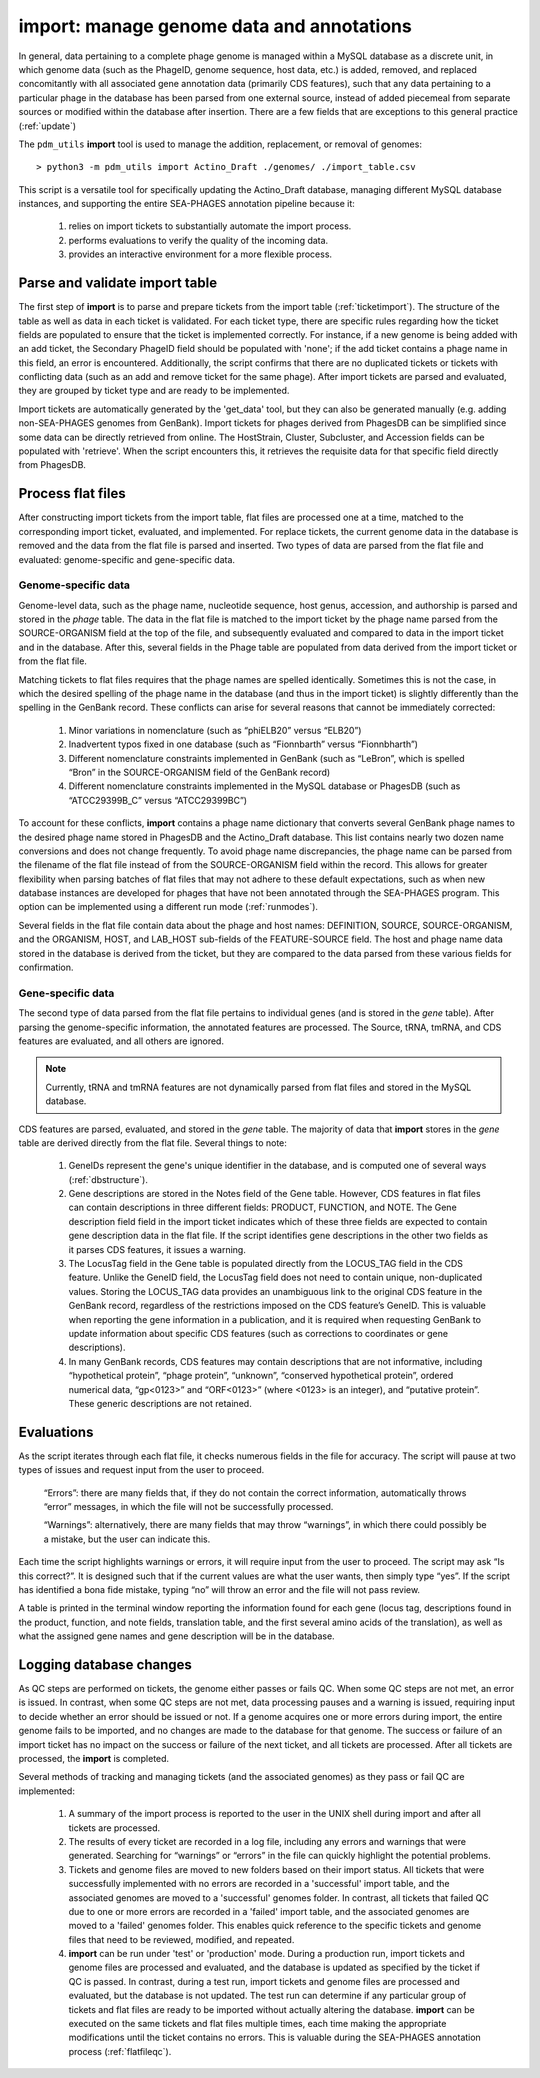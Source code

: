 .. _import:

import: manage genome data and annotations
==========================================

In general, data pertaining to a complete phage genome is managed within a MySQL database as a discrete unit, in which genome data (such as the PhageID, genome sequence, host data, etc.) is added, removed, and replaced concomitantly with all associated gene annotation data (primarily CDS features), such that any data pertaining to a particular phage in the database has been parsed from one external source, instead of added piecemeal from separate sources or modified within the database after insertion. There are a few fields that are exceptions to this general practice (:ref:`update`)

The ``pdm_utils`` **import** tool is used to manage the addition, replacement, or removal of genomes::

    > python3 -m pdm_utils import Actino_Draft ./genomes/ ./import_table.csv

This script is a versatile tool for specifically updating the Actino_Draft database, managing different MySQL database instances, and supporting the entire SEA-PHAGES annotation pipeline because it:

    1. relies on import tickets to substantially automate the import process.

    2. performs evaluations to verify the quality of the incoming data.

    3. provides an interactive environment for a more flexible process.



Parse and validate import table
-------------------------------

The first step of **import** is to parse and prepare tickets from the import table (:ref:`ticketimport`). The structure of the table as well as data in each ticket is validated. For each ticket type, there are specific rules regarding how the ticket fields are populated to ensure that the ticket is implemented correctly. For instance, if a new genome is being added with an add ticket, the Secondary PhageID field should be populated with 'none'; if the add ticket contains a phage name in this field, an error is encountered. Additionally, the script confirms that there are no duplicated tickets or tickets with conflicting data (such as an add and remove ticket for the same phage). After import tickets are parsed and evaluated, they are grouped by ticket type and are ready to be implemented.

Import tickets are automatically generated by the 'get_data' tool, but they can also be generated manually (e.g. adding non-SEA-PHAGES genomes from GenBank). Import tickets for phages derived from PhagesDB can be simplified since some data can be directly retrieved from online. The HostStrain, Cluster, Subcluster, and Accession fields can be populated with 'retrieve'. When the script encounters this, it retrieves the requisite data for that specific field directly from PhagesDB.




Process flat files
------------------

After constructing import tickets from the import table, flat files are processed one at a time, matched to the corresponding import ticket, evaluated, and implemented.
For replace tickets, the current genome data in the database is removed and the data from the flat file is parsed and inserted. Two types of data are parsed from the flat file and evaluated: genome-specific and gene-specific data.

Genome-specific data
********************

Genome-level data, such as the phage name, nucleotide sequence, host genus, accession, and authorship is parsed and stored in the *phage* table. The data in the flat file is matched to the import ticket by the phage name parsed from the SOURCE-ORGANISM field at the top of the file, and subsequently evaluated and compared to data in the import ticket and in the database. After this, several fields in the Phage table are populated from data derived from the import ticket or from the flat file.

Matching tickets to flat files requires that the phage names are spelled identically. Sometimes this is not the case, in which the desired spelling of the phage name in the database (and thus in the import ticket) is slightly differently than the spelling in the GenBank record. These conflicts can arise for several reasons that cannot be immediately corrected:

    1. Minor variations in nomenclature (such as “phiELB20” versus “ELB20”)

    2. Inadvertent typos fixed in one database (such as “Fionnbarth” versus “Fionnbharth”)

    3. Different nomenclature constraints implemented in GenBank (such as “LeBron”, which is spelled “Bron” in the SOURCE-ORGANISM field of the GenBank record)

    4. Different nomenclature constraints implemented in the MySQL database or PhagesDB (such as “ATCC29399B_C” versus “ATCC29399BC”)

To account for these conflicts, **import** contains a phage name dictionary that converts several GenBank phage names to the desired phage name stored in PhagesDB and the Actino_Draft database. This list contains nearly two dozen name conversions and does not change frequently. To avoid phage name discrepancies, the phage name can be parsed from the filename of the flat file instead of from the SOURCE-ORGANISM field within the record. This allows for greater flexibility when parsing batches of flat files that may not adhere to these default expectations, such as when new database instances are developed for phages that have not been annotated through the SEA-PHAGES program. This option can be implemented using a different run mode (:ref:`runmodes`).

Several fields in the flat file contain data about the phage and host names: DEFINITION, SOURCE, SOURCE-ORGANISM, and the ORGANISM, HOST, and LAB_HOST sub-fields of the FEATURE-SOURCE field. The host and phage name data stored in the database is derived from the ticket, but they are compared to the data parsed from these various fields for confirmation.


Gene-specific data
******************

The second type of data parsed from the flat file pertains to individual genes (and is stored in the *gene* table). After parsing the genome-specific information, the annotated features are processed. The Source, tRNA, tmRNA, and CDS features are evaluated, and all others are ignored.

.. note::

    Currently, tRNA and tmRNA features are not dynamically parsed from flat files and stored in the MySQL database.

CDS features are parsed, evaluated, and stored in the *gene* table. The majority of data that **import** stores in the *gene* table are derived directly from the flat file. Several things to note:

    1. GeneIDs represent the gene's unique identifier in the database, and is computed one of several ways (:ref:`dbstructure`).

    2. Gene descriptions are stored in the Notes field of the Gene table. However, CDS features in flat files can contain descriptions in three different fields: PRODUCT, FUNCTION, and NOTE. The Gene description field field in the import ticket indicates which of these three fields are expected to contain gene description data in the flat file. If the script identifies gene descriptions in the other two fields as it parses CDS features, it issues a warning.

    3. The LocusTag field in the Gene table is populated directly from the LOCUS_TAG field in the CDS feature. Unlike the GeneID field, the LocusTag field does not need to contain unique, non-duplicated values. Storing the LOCUS_TAG data provides an unambiguous link to the original CDS feature in the GenBank record, regardless of the restrictions imposed on the CDS feature’s GeneID. This is valuable when reporting the gene information in a publication, and it is required when requesting GenBank to update information about specific CDS features (such as corrections to coordinates or gene descriptions).

    4. In many GenBank records, CDS features may contain descriptions that are not informative, including “hypothetical protein”, “phage protein”, “unknown”, “conserved hypothetical protein”, ordered numerical data, “gp<0123>” and “ORF<0123>” (where <0123> is an integer), and “putative protein”. These generic descriptions are not retained.



Evaluations
-----------

As the script iterates through each flat file, it checks numerous fields in the file for accuracy. The script will pause at two types of issues and request input from the user to proceed.

    “Errors”: there are many fields that, if they do not contain the correct information, automatically throws “error” messages, in which the file will not be successfully processed.

    “Warnings”: alternatively, there are many fields that may throw “warnings”, in which there could possibly be a mistake, but the user can indicate this.

Each time the script highlights warnings or errors, it will require input from the user to proceed. The script may ask “Is this correct?”. It is designed such that if the current values are what the user wants, then simply type “yes”. If the script has identified a bona fide mistake, typing “no” will throw an error and the file will not pass review.

A table is printed in the terminal window reporting the information found for each gene (locus tag, descriptions found in the product, function, and note fields, translation table, and the first several amino acids of the translation), as well as what the assigned gene names and gene description will be in the database.


Logging database changes
------------------------

As QC steps are performed on tickets, the genome either passes or fails QC. When some QC steps are not met, an error is issued. In contrast, when some QC steps are not met, data processing pauses and a warning is issued, requiring input to decide whether an error should be issued or not. If a genome acquires one or more errors during import, the entire genome fails to be imported, and no changes are made to the database for that genome. The success or failure of an import ticket has no impact on the success or failure of the next ticket, and all tickets are processed. After all tickets are processed, the **import** is completed.


Several methods of tracking and managing tickets (and the associated genomes) as they pass or fail QC are implemented:

    1. A summary of the import process is reported to the user in the UNIX shell during import and after all tickets are processed.

    2. The results of every ticket are recorded in a log file, including any errors and warnings that were generated. Searching for “warnings” or “errors” in the file can quickly highlight the potential problems.

    3. Tickets and genome files are moved to new folders based on their import status. All tickets that were successfully implemented with no errors are recorded in a 'successful' import table, and the associated genomes are moved to a 'successful' genomes folder. In contrast, all tickets that failed QC due to one or more errors are recorded in a 'failed' import table, and the associated genomes are moved to a 'failed' genomes folder. This enables quick reference to the specific tickets and genome files that need to be reviewed, modified, and repeated.


    4. **import** can be run under 'test' or 'production' mode. During a production run, import tickets and genome files are processed and evaluated, and the database is updated as specified by the ticket if QC is passed. In contrast, during a test run, import tickets and genome files are processed and evaluated, but the database is not updated. The test run can determine if any particular group of tickets and flat files are ready to be imported without actually altering the database. **import** can be executed on the same tickets and flat files multiple times, each time making the appropriate modifications until the ticket contains no errors. This is valuable during the SEA-PHAGES annotation process (:ref:`flatfileqc`).
